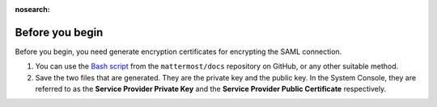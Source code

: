 :nosearch:

Before you begin
----------------

Before you begin, you need generate encryption certificates for encrypting the SAML connection.

1. You can use the `Bash script <https://github.com/mattermost/docs/tree/master/source/scripts/generate-certificates>`__ from the ``mattermost/docs`` repository on GitHub, or any other suitable method.
2. Save the two files that are generated. They are the private key and the public key. In the System Console, they are referred to as the **Service Provider Private Key** and the **Service Provider Public Certificate** respectively.
